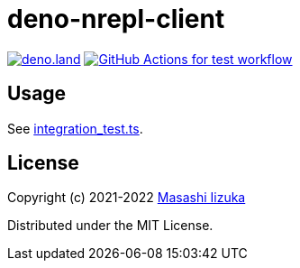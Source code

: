 = deno-nrepl-client

image:https://img.shields.io/badge/deno.land-deno__nrepl__client-blue?logo=deno["deno.land", link="https://deno.land/x/deno_nrepl_client"]
image:https://github.com/liquidz/deno-nrepl-client/actions/workflows/test.yml/badge.svg["GitHub Actions for test workflow", link="https://github.com/liquidz/deno-nrepl-client/actions/workflows/test.yml"]

== Usage

See link:./integration_test.ts[integration_test.ts].

== License

Copyright (c) 2021-2022 http://twitter.com/uochan[Masashi Iizuka]

Distributed under the MIT License.

